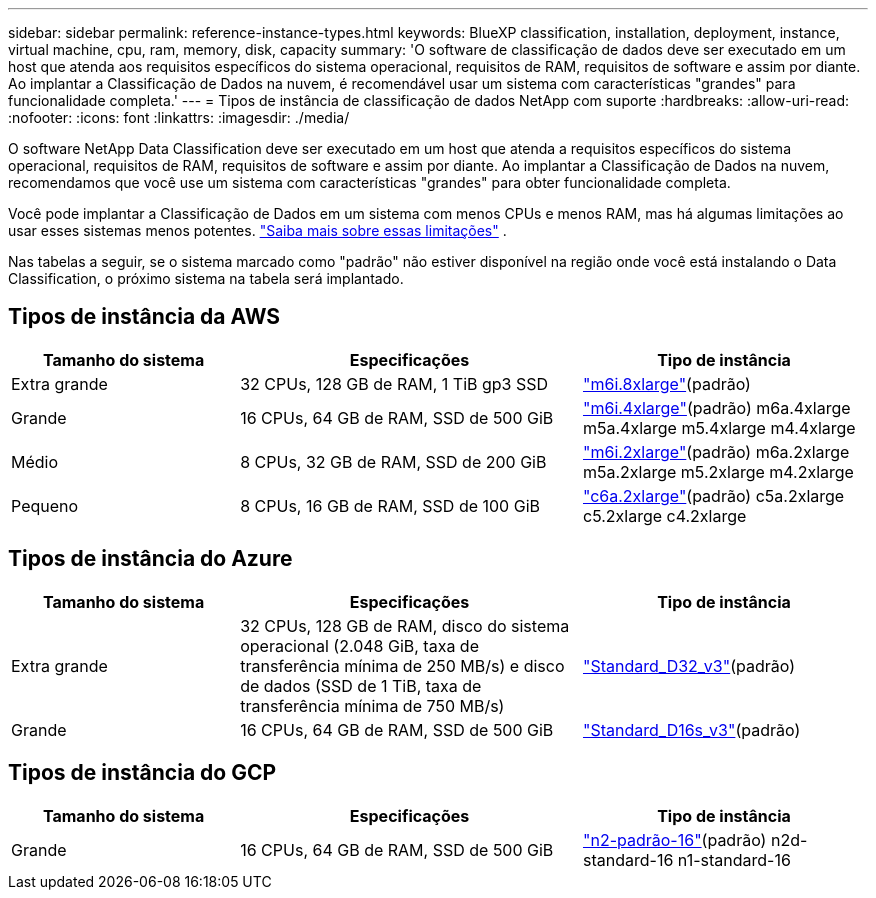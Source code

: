 ---
sidebar: sidebar 
permalink: reference-instance-types.html 
keywords: BlueXP classification, installation, deployment, instance, virtual machine, cpu, ram, memory, disk, capacity 
summary: 'O software de classificação de dados deve ser executado em um host que atenda aos requisitos específicos do sistema operacional, requisitos de RAM, requisitos de software e assim por diante.  Ao implantar a Classificação de Dados na nuvem, é recomendável usar um sistema com características "grandes" para funcionalidade completa.' 
---
= Tipos de instância de classificação de dados NetApp com suporte
:hardbreaks:
:allow-uri-read: 
:nofooter: 
:icons: font
:linkattrs: 
:imagesdir: ./media/


[role="lead"]
O software NetApp Data Classification deve ser executado em um host que atenda a requisitos específicos do sistema operacional, requisitos de RAM, requisitos de software e assim por diante.  Ao implantar a Classificação de Dados na nuvem, recomendamos que você use um sistema com características "grandes" para obter funcionalidade completa.

Você pode implantar a Classificação de Dados em um sistema com menos CPUs e menos RAM, mas há algumas limitações ao usar esses sistemas menos potentes. link:concept-classification.html["Saiba mais sobre essas limitações"^] .

Nas tabelas a seguir, se o sistema marcado como "padrão" não estiver disponível na região onde você está instalando o Data Classification, o próximo sistema na tabela será implantado.



== Tipos de instância da AWS

[cols="20,30,25"]
|===
| Tamanho do sistema | Especificações | Tipo de instância 


| Extra grande | 32 CPUs, 128 GB de RAM, 1 TiB gp3 SSD | https://aws.amazon.com/ec2/instance-types/m6i/["m6i.8xlarge"^](padrão) 


| Grande | 16 CPUs, 64 GB de RAM, SSD de 500 GiB | https://aws.amazon.com/ec2/instance-types/m6i/["m6i.4xlarge"^](padrão) m6a.4xlarge m5a.4xlarge m5.4xlarge m4.4xlarge 


| Médio | 8 CPUs, 32 GB de RAM, SSD de 200 GiB | https://aws.amazon.com/ec2/instance-types/m6i/["m6i.2xlarge"^](padrão) m6a.2xlarge m5a.2xlarge m5.2xlarge m4.2xlarge 


| Pequeno | 8 CPUs, 16 GB de RAM, SSD de 100 GiB | https://aws.amazon.com/ec2/instance-types/c6a/["c6a.2xlarge"^](padrão) c5a.2xlarge c5.2xlarge c4.2xlarge 
|===


== Tipos de instância do Azure

[cols="20,30,25"]
|===
| Tamanho do sistema | Especificações | Tipo de instância 


| Extra grande | 32 CPUs, 128 GB de RAM, disco do sistema operacional (2.048 GiB, taxa de transferência mínima de 250 MB/s) e disco de dados (SSD de 1 TiB, taxa de transferência mínima de 750 MB/s) | https://learn.microsoft.com/en-us/azure/virtual-machines/dv3-dsv3-series#dv3-series["Standard_D32_v3"^](padrão) 


| Grande | 16 CPUs, 64 GB de RAM, SSD de 500 GiB | https://learn.microsoft.com/en-us/azure/virtual-machines/dv3-dsv3-series#dsv3-series["Standard_D16s_v3"^](padrão) 
|===


== Tipos de instância do GCP

[cols="20,30,25"]
|===
| Tamanho do sistema | Especificações | Tipo de instância 


| Grande | 16 CPUs, 64 GB de RAM, SSD de 500 GiB | https://cloud.google.com/compute/docs/general-purpose-machines#n2_machines["n2-padrão-16"^](padrão) n2d-standard-16 n1-standard-16 
|===